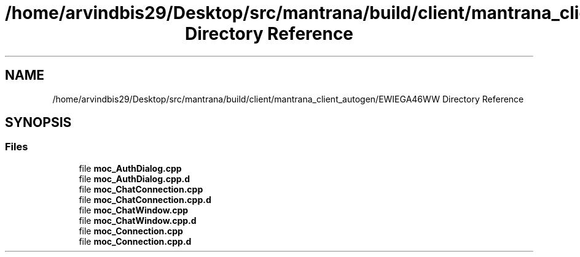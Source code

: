 .TH "/home/arvindbis29/Desktop/src/mantrana/build/client/mantrana_client_autogen/EWIEGA46WW Directory Reference" 3 "Thu Nov 18 2021" "Version 1.0.0" "My Project" \" -*- nroff -*-
.ad l
.nh
.SH NAME
/home/arvindbis29/Desktop/src/mantrana/build/client/mantrana_client_autogen/EWIEGA46WW Directory Reference
.SH SYNOPSIS
.br
.PP
.SS "Files"

.in +1c
.ti -1c
.RI "file \fBmoc_AuthDialog\&.cpp\fP"
.br
.ti -1c
.RI "file \fBmoc_AuthDialog\&.cpp\&.d\fP"
.br
.ti -1c
.RI "file \fBmoc_ChatConnection\&.cpp\fP"
.br
.ti -1c
.RI "file \fBmoc_ChatConnection\&.cpp\&.d\fP"
.br
.ti -1c
.RI "file \fBmoc_ChatWindow\&.cpp\fP"
.br
.ti -1c
.RI "file \fBmoc_ChatWindow\&.cpp\&.d\fP"
.br
.ti -1c
.RI "file \fBmoc_Connection\&.cpp\fP"
.br
.ti -1c
.RI "file \fBmoc_Connection\&.cpp\&.d\fP"
.br
.in -1c
